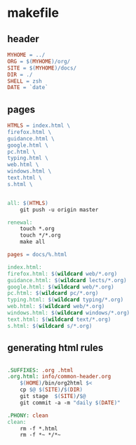 * makefile

** header 

#+BEGIN_SRC makefile :tangle Makefile
MYHOME = ../
ORG = $(MYHOME)/org/
SITE = $(MYHOME)/docs/
DIR = ./
SHELL = zsh
DATE = `date`
#+END_SRC

** pages

#+BEGIN_SRC makefile :tangle Makefile
HTMLS = index.html \
firefox.html \
guidance.html \
google.html \
pc.html \
typing.html \
web.html \
windows.html \
text.html \
s.html \
#+END_SRC

#+BEGIN_SRC makefile :tangle Makefile

all: $(HTMLS)
	git push -u origin master

renewal: 
	touch *.org
	touch */*.org
	make all

pages = docs/%.html

index.html: 
firefox.html: $(wildcard web/*.org)
guidance.html: $(wildcard lects/*.org)
google.html: $(wildcard web/*.org)
pc.html: $(wildcard pc/*.org)
typing.html: $(wildcard typing/*.org)
web.html: $(wildcard web/*.org)
windows.html: $(wildcard windows/*.org)
text.html: $(wildcard text/*.org)
s.html: $(wildcard s/*.org)
#+END_SRC

** generating html rules

#+BEGIN_SRC makefile :tangle Makefile

.SUFFIXES: .org .html
.org.html: info/common-header.org 
	$(HOME)/bin/org2html $<
	cp $@ $(SITE)/$(DIR)
	git stage  $(SITE)/$@ 
	git commit -a -m "daily $(DATE)"

.PHONY: clean
clean:
	rm -f *.html
	rm -f *~ */*~

#+END_SRC

